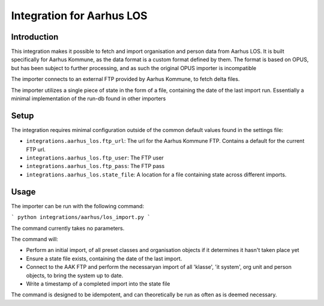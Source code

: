 **********************
Integration for Aarhus LOS
**********************

Introduction
============

This integration makes it possible to fetch and import organisation and
person data from Aarhus LOS. It is built specifically for Aarhus Kommune, as the
data format is a custom format defined by them. The format is based on OPUS, but
has been subject to further processing, and as such the original
OPUS importer is incompatible

The importer connects to an external FTP provided by Aarhus Kommune, to fetch delta
files.

The importer utilizes a single piece of state in the form of a file, containing the
date of the last import run. Essentially a minimal implementation of the run-db found
in other importers

Setup
=====

The integration requires minimal configuration outside of the common default values
found in the settings file:

* ``integrations.aarhus_los.ftp_url``: The url for the Aarhus Kommune FTP. Contains a
  default for the current FTP url.
* ``integrations.aarhus_los.ftp_user``: The FTP user
* ``integrations.aarhus_los.ftp_pass``: The FTP pass
* ``integrations.aarhus_los.state_file``: A location for a file containing state across
  different imports.

Usage
=====

The importer can be run with the following command:

```
python integrations/aarhus/los_import.py
```

The command currently takes no parameters.

The command will:

* Perform an initial import, of all preset classes and organisation objects
  if it determines it hasn't taken place yet
* Ensure a state file exists, containing the date of the last import.
* Connect to the AAK FTP and perform the necessaryan import of all 'klasse', 'it system',
  org unit and person objects, to bring the system up to date.
* Write a timestamp of a completed import into the state file

The command is designed to be idempotent, and can theoretically be run as often as is
deemed necessary.
